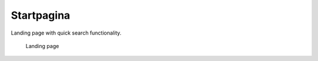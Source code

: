 .. _startpagina:

Startpagina
======================

Landing page with quick search functionality.

.. figure:: ../_assets/ui/startpagina.png

    Landing page
